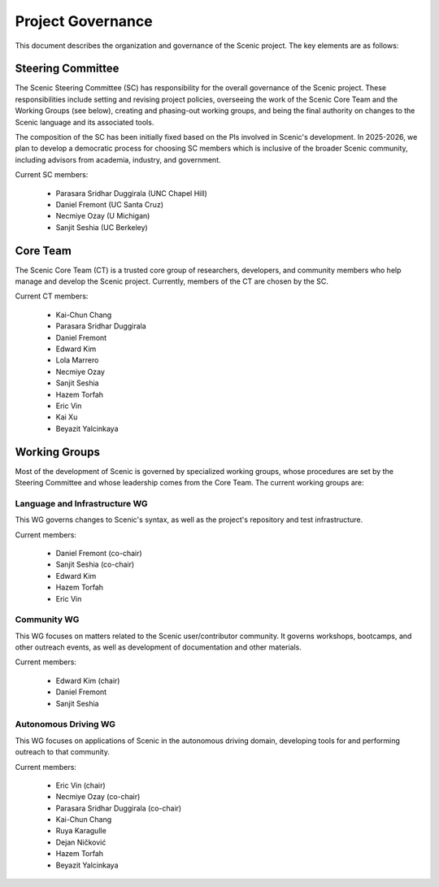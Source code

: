 Project Governance
==================

This document describes the organization and governance of the Scenic project. The key elements are as follows:


Steering Committee
------------------

The Scenic Steering Committee (SC) has responsibility for the overall governance of the Scenic project. These responsibilities include setting and revising project policies, overseeing the work of the Scenic Core Team and the Working Groups (see below), creating and phasing-out working groups, and being the final authority on changes to the Scenic language and its associated tools.

The composition of the SC has been initially fixed based on the PIs involved in Scenic's development. In 2025-2026, we plan to develop a democratic process for choosing SC members which is inclusive of the broader Scenic community, including advisors from academia, industry, and government.

Current SC members:

    * Parasara Sridhar Duggirala (UNC Chapel Hill)
    * Daniel Fremont (UC Santa Cruz)
    * Necmiye Ozay (U Michigan)
    * Sanjit Seshia (UC Berkeley)


Core Team
---------

The Scenic Core Team (CT) is a trusted core group of researchers, developers, and community members who help manage and develop the Scenic project. Currently, members of the CT are chosen by the SC.

Current CT members:

    * Kai-Chun Chang
    * Parasara Sridhar Duggirala
    * Daniel Fremont
    * Edward Kim
    * Lola Marrero
    * Necmiye Ozay
    * Sanjit Seshia
    * Hazem Torfah
    * Eric Vin
    * Kai Xu
    * Beyazit Yalcinkaya


Working Groups
--------------

Most of the development of Scenic is governed by specialized working groups, whose procedures are set by the Steering Committee and whose leadership comes from the Core Team. The current working groups are:


Language and Infrastructure WG
~~~~~~~~~~~~~~~~~~~~~~~~~~~~~~

This WG governs changes to Scenic's syntax, as well as the project's repository and test infrastructure.

Current members:

    * Daniel Fremont (co-chair)
    * Sanjit Seshia (co-chair)
    * Edward Kim
    * Hazem Torfah
    * Eric Vin


Community WG
~~~~~~~~~~~~

This WG focuses on matters related to the Scenic user/contributor community. It governs workshops, bootcamps, and other outreach events, as well as development of documentation and other materials.

Current members:

    * Edward Kim (chair)
    * Daniel Fremont
    * Sanjit Seshia


Autonomous Driving WG
~~~~~~~~~~~~~~~~~~~~~

This WG focuses on applications of Scenic in the autonomous driving domain, developing tools for and performing outreach to that community.

Current members:

    * Eric Vin (chair)
    * Necmiye Ozay (co-chair)
    * Parasara Sridhar Duggirala (co-chair)
    * Kai-Chun Chang
    * Ruya Karagulle
    * Dejan Ničković
    * Hazem Torfah
    * Beyazit Yalcinkaya
